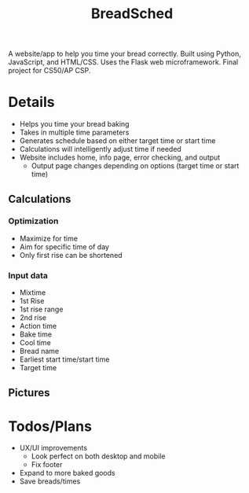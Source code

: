 #+TITLE: BreadSched
A website/app to help you time your bread correctly. Built using Python, JavaScript, and HTML/CSS. Uses the Flask web microframework. Final project for CS50/AP CSP.

* Details
+ Helps you time your bread baking
+ Takes in multiple time parameters
+ Generates schedule based on either target time or start time
+ Calculations will intelligently adjust time if needed
+ Website includes home, info page, error checking, and output
  * Output page changes depending on options (target time or start time)

** Calculations
*** Optimization
+ Maximize for time
+ Aim for specific time of day
+ Only first rise can be shortened
*** Input data
+ Mixtime
+ 1st Rise
+ 1st rise range
+ 2nd rise
+ Action time
+ Bake time
+ Cool time
+ Bread name
+ Earliest start time/start time
+ Target time
  
** Pictures
[[file:pictures/input_page.png]]
[[file:pictures/output_page.png]]

* Todos/Plans
+ UX/UI improvements
  * Look perfect on both desktop and mobile
  * Fix footer
+ Expand to more baked goods
+ Save breads/times
